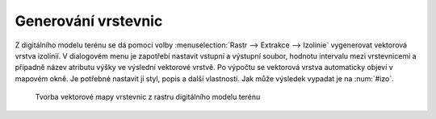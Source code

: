 Generování vrstevnic
--------------------

Z digitálního modelu terénu se dá pomocí volby :menuselection:`Rastr -->
Extrakce --> Izolinie` vygenerovat vektorová vrstva izolinií. V dialogovém menu
je zapotřebí nastavit vstupní a výstupní soubor, hodnotu intervalu mezi
vrstevnicemi a případně název atributu výšky ve výslední vektorové vrstvě. Po
výpočtu se vektorová vrstva automaticky objeví v mapovém okně. Je 
potřebné nastavit jí styl, popis a další vlastnosti. Jak může výsledek vypadat
je na :num:`#izo`.

.. _izo:

.. figure:: images/izo.png
   :scale: 55%

   Tvorba vektorové mapy vrstevnic z rastru digitálního modelu terénu


